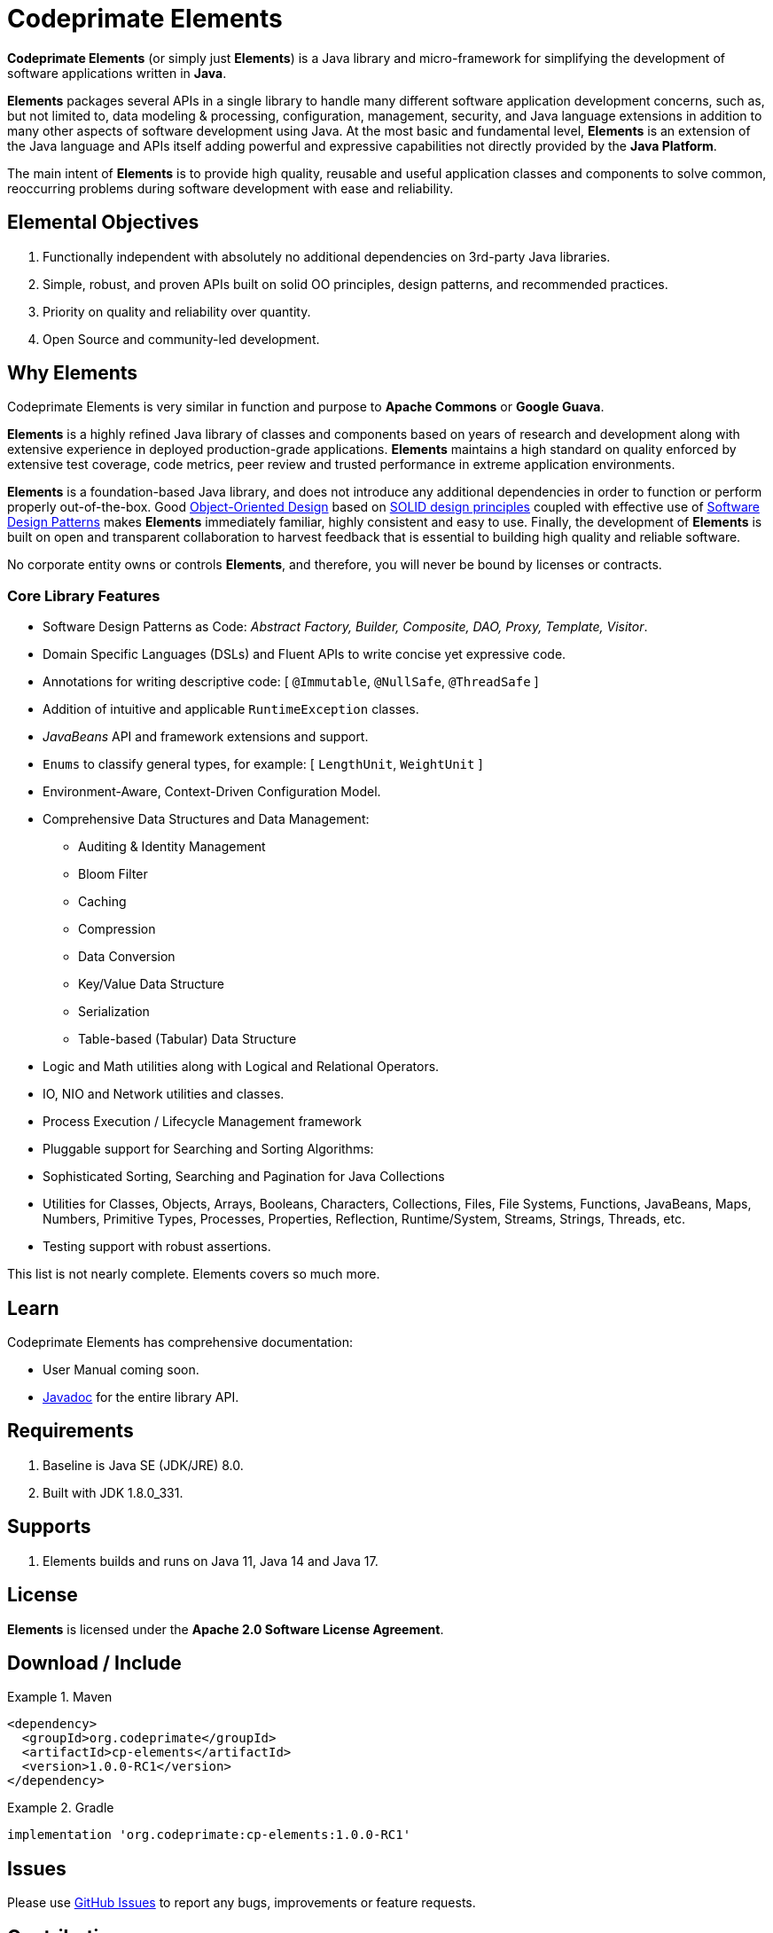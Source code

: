 [[codeprimate-elements]]
= Codeprimate Elements
:version: 1.0.0-RC1

*Codeprimate Elements* (or simply just *Elements*) is a Java library and micro-framework for simplifying
the development of software applications written in **Java**.

*Elements* packages several APIs in a single library to handle many different software application development concerns,
such as, but not limited to, data modeling & processing, configuration, management, security, and Java language extensions
in addition to many other aspects of software development using Java. At the most basic and fundamental level, *Elements*
is an extension of the Java language and APIs itself adding powerful and expressive capabilities not directly provided by
the **Java Platform**.

The main intent of *Elements* is to provide high quality, reusable and useful application classes and components
to solve common, reoccurring problems during software development with ease and reliability.

[[elemental-objectives]]
== Elemental Objectives

1. Functionally independent with absolutely no additional dependencies on 3rd-party Java libraries.
2. Simple, robust, and proven APIs built on solid OO principles, design patterns, and recommended practices.
3. Priority on quality and reliability over quantity.
4. Open Source and community-led development.

[[why-elements]]
== Why Elements

Codeprimate Elements is very similar in function and purpose to *Apache Commons* or *Google Guava*.

*Elements* is a highly refined Java library of classes and components based on years of research and development
along with extensive experience in deployed production-grade applications. *Elements* maintains a high standard
on quality enforced by extensive test coverage, code metrics, peer review and trusted performance in extreme
application environments.

*Elements* is a foundation-based Java library, and does not introduce any additional dependencies in order to function
or perform properly out-of-the-box. Good https://en.wikipedia.org/wiki/Object-oriented_design[Object-Oriented Design]
based on https://en.wikipedia.org/wiki/SOLID_(object-oriented_design)[SOLID design principles] coupled with effective
use of https://en.wikipedia.org/wiki/Software_design_pattern[Software Design Patterns] makes *Elements* immediately
familiar, highly consistent and easy to use. Finally, the development of *Elements* is built on open and transparent
collaboration to harvest feedback that is essential to building high quality and reliable software.

No corporate entity owns or controls *Elements*, and therefore, you will never be bound by licenses or contracts.

[[core-library-features]]
=== Core Library Features

* Software Design Patterns as Code: _Abstract Factory, Builder, Composite, DAO, Proxy, Template, Visitor_.
* Domain Specific Languages (DSLs) and Fluent APIs to write concise yet expressive code.
* Annotations for writing descriptive code: [ `@Immutable`, `@NullSafe`, `@ThreadSafe` ]
* Addition of intuitive and applicable `RuntimeException` classes.
* _JavaBeans_ API and framework extensions and support.
* `Enums` to classify general types, for example: [ `LengthUnit`, `WeightUnit` ]
* Environment-Aware, Context-Driven Configuration Model.
* Comprehensive Data Structures and Data Management:
** Auditing & Identity Management
** Bloom Filter
** Caching
** Compression
** Data Conversion
** Key/Value Data Structure
** Serialization
** Table-based (Tabular) Data Structure
* Logic and Math utilities along with Logical and Relational Operators.
* IO, NIO and Network utilities and classes.
* Process Execution / Lifecycle Management framework
* Pluggable support for Searching and Sorting Algorithms:
* Sophisticated Sorting, Searching and Pagination for Java Collections
* Utilities for Classes, Objects, Arrays, Booleans, Characters, Collections, Files, File Systems, Functions, JavaBeans,
Maps, Numbers, Primitive Types, Processes, Properties, Reflection, Runtime/System, Streams, Strings, Threads, etc.
* Testing support with robust assertions.

This list is not nearly complete. Elements covers so much more.

[[learn]]
== Learn

Codeprimate Elements has comprehensive documentation:

* User Manual coming soon.
* https://www.javadoc.io/doc/org.codeprimate/cp-elements/latest/index.html[Javadoc] for the entire library API.

[[requirements]]
== Requirements

1. Baseline is Java SE (JDK/JRE) 8.0.
2. Built with JDK 1.8.0_331.

[[support]]
== Supports

1. Elements builds and runs on Java 11, Java 14 and Java 17.

[[license]]
== License

*Elements* is licensed under the **Apache 2.0 Software License Agreement**.

[[download]]
== Download / Include

.Maven
====
[source,xml]
[subs="verbatim,attributes"]
----
<dependency>
  <groupId>org.codeprimate</groupId>
  <artifactId>cp-elements</artifactId>
  <version>{version}</version>
</dependency>
----
====

.Gradle
====
[source,groovy]
[subs="verbatim,attributes"]
----
implementation 'org.codeprimate:cp-elements:{version}'
----
====

[[issues]]
== Issues

Please use https://github.com/codeprimate-software/cp-elements/issues[GitHub Issues] to report any bugs, improvements
or feature requests.

[[contributions]]
== Contributions

Thank you for your interests in contributing to the *Codeprimate Elements* project.  A full *contributor license agreement*
(CLA) along with details on how to contribute will be provided shortly.

In the meantime, please submit tickets using https://github.com/codeprimate-software/cp-elements/issues[GitHub Issues]
or PRs using https://github.com/codeprimate-software/cp-elements/pulls[GitHub Pull Requests].

**Thank you!**
